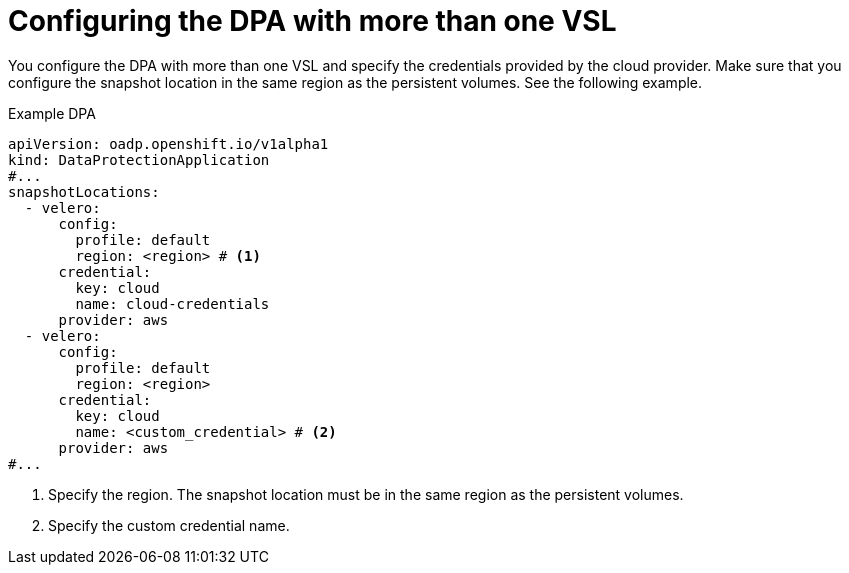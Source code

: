 // Module included in the following assemblies:
//
// * backup_and_restore/application_backup_and_restore/installing/configuring-oadp-multiple-vsl.adoc


:_mod-docs-content-type: CONCEPT
[id="oadp-configuring-dpa-multiple-vsl_{context}"]
= Configuring the DPA with more than one VSL

You configure the DPA with more than one VSL and specify the credentials provided by the cloud provider. Make sure that you configure the snapshot location in the same region as the persistent volumes. See the following example.

.Example DPA
[source,yaml]
----
apiVersion: oadp.openshift.io/v1alpha1
kind: DataProtectionApplication
#...
snapshotLocations:
  - velero:
      config:
        profile: default
        region: <region> # <1>
      credential:
        key: cloud
        name: cloud-credentials
      provider: aws
  - velero:
      config:
        profile: default
        region: <region>
      credential:
        key: cloud
        name: <custom_credential> # <2>
      provider: aws
#...
----
<1> Specify the region. The snapshot location must be in the same region as the persistent volumes.
<2> Specify the custom credential name.
